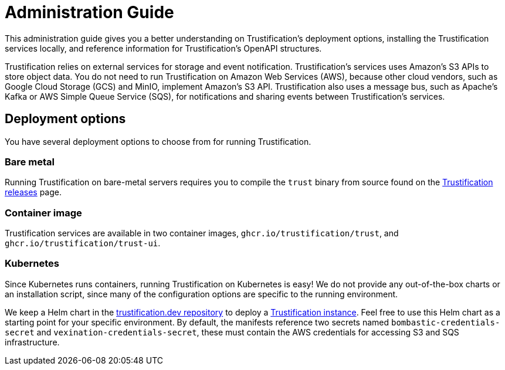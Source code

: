 ////
Module Type: CONCEPT
////

= Administration Guide

This administration guide gives you a better understanding on Trustification's deployment options, installing the Trustification services locally, and reference information for Trustification's OpenAPI structures.

Trustification relies on external services for storage and event notification.
Trustification's services uses Amazon's S3 APIs to store object data.
You do not need to run Trustification on Amazon Web Services (AWS), because other cloud vendors, such as Google Cloud Storage (GCS) and MinIO, implement Amazon's S3 API.
Trustification also uses a message bus, such as Apache's Kafka or AWS Simple Queue Service (SQS), for notifications and sharing events between Trustification's services.

== Deployment options

You have several deployment options to choose from for running Trustification.

=== Bare metal

Running Trustification on bare-metal servers requires you to compile the `trust` binary from source found on the link:https://github.com/trustification/trustification/releases[Trustification releases] page.

=== Container image

Trustification services are available in two container images, `ghcr.io/trustification/trust`, and `ghcr.io/trustification/trust-ui`.

=== Kubernetes

Since Kubernetes runs containers, running Trustification on Kubernetes is easy!
We do not provide any out-of-the-box charts or an installation script, since many of the configuration options are specific to the running environment.

We keep a Helm chart in the link:https://github.com/trustification/trustification.dev[trustification.dev repository] to deploy a link:https://trustification.dev[Trustification instance].
Feel free to use this Helm chart as a starting point for your specific environment.
By default, the manifests reference two secrets named `bombastic-credentials-secret` and `vexination-credentials-secret`, these must contain the AWS credentials for accessing S3 and SQS infrastructure.